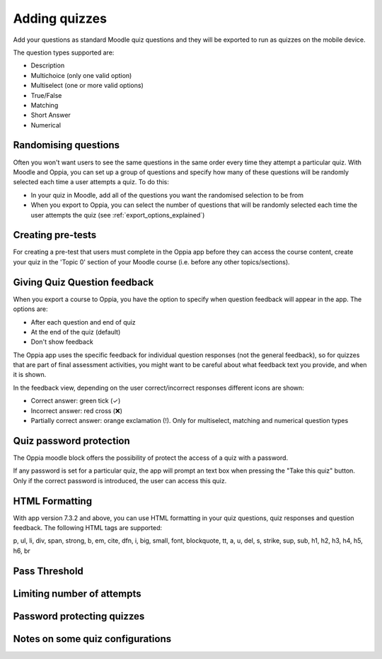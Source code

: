 Adding quizzes
===============

Add your questions as standard Moodle quiz questions and they will be 
exported to run as quizzes on the mobile device.

The question types supported are:

* Description
* Multichoice (only one valid option)
* Multiselect (one or more valid options)
* True/False
* Matching
* Short Answer
* Numerical



Randomising questions
----------------------

Often you won't want users to see the same questions in the same order every 
time they attempt a particular quiz. With Moodle and Oppia, you can set up a
group of questions and specify how many of these questions will be randomly 
selected each time a user attempts a quiz. To do this:

* In your quiz in Moodle, add all of the questions you want the randomised
  selection to be from
* When you export to Oppia, you can select the number of questions that will
  be randomly selected each time the user attempts the quiz (see 
  :ref:`export_options_explained`)

Creating pre-tests
--------------------

For creating a pre-test that users must complete in the Oppia app before they
can access the course content, create your quiz in the 'Topic 0' section of 
your Moodle course (i.e. before any other topics/sections).

Giving Quiz Question feedback
-------------------------------

When you export a course to Oppia, you have the option to specify when question
feedback will appear in the app. The options are:

* After each question and end of quiz
* At the end of the quiz (default)
* Don't show feedback

The Oppia app uses the specific feedback for individual question responses (not
the general feedback), so for quizzes that are part of final assessment 
activities, you might want to be careful about what feedback text you provide, 
and when it is shown.

In the feedback view, depending on the user correct/incorrect responses different icons
are shown:

* Correct answer: green tick (✓)
* Incorrect answer: red cross (❌)
* Partially correct answer: orange exclamation (!).
  Only for multiselect, matching and numerical question types

Quiz password protection
------------------------

The Oppia moodle block offers the possibility of protect the access of a quiz with a password.

If any password is set for a particular quiz, the app will prompt an text box when pressing the "Take this quiz" button.
Only if the correct password is introduced, the user can access this quiz.


HTML Formatting
-----------------

With app version 7.3.2 and above, you can use HTML formatting in your quiz 
questions, quiz responses and question feedback. The following HTML tags are
supported:

p, ul, li, div, span, strong, b, em, cite, dfn, i, big, small, font, blockquote,
tt, a, u, del, s, strike, sup, sub, h1, h2, h3, h4, h5, h6, br

Pass Threshold
----------------


Limiting number of attempts
----------------------------


Password protecting quizzes
----------------------------


Notes on some quiz configurations
-----------------------------------